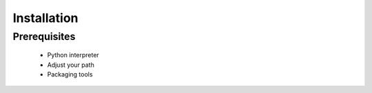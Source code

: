 ============
Installation
============

Prerequisites
-------------
 * Python interpreter
 * Adjust your path
 * Packaging tools
